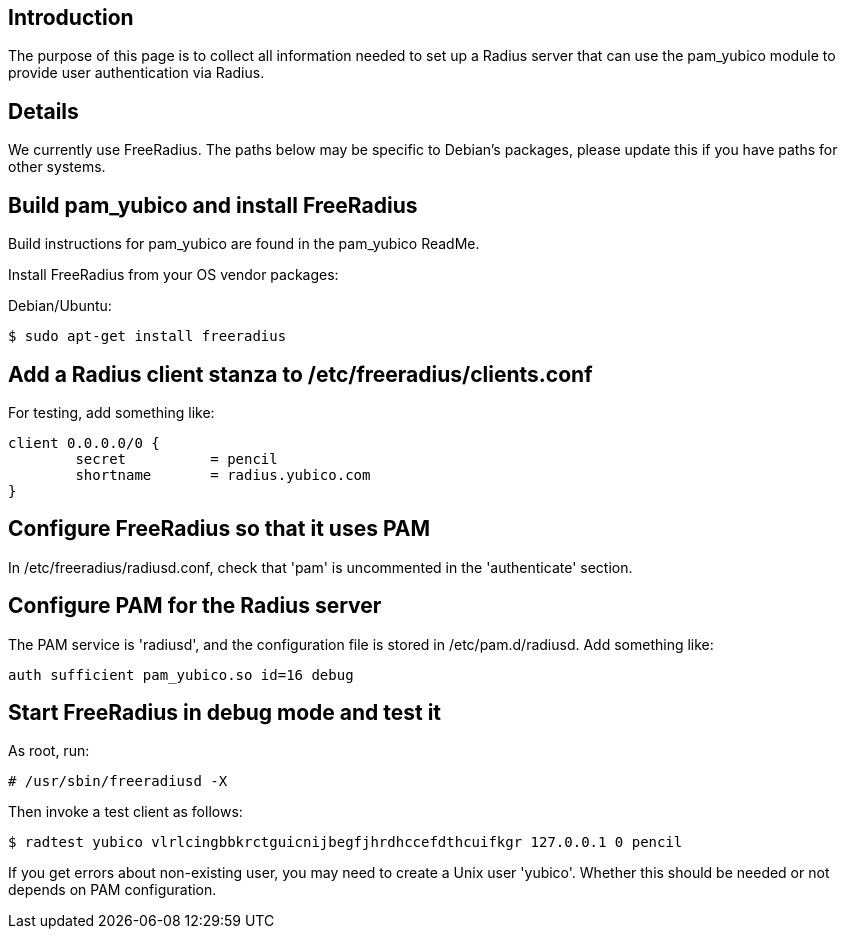 Introduction
------------

The purpose of this page is to collect all information needed to set up a Radius server that can use the pam_yubico module to provide user authentication via Radius.

Details
-------

We currently use FreeRadius.  The paths below may be specific to Debian's packages, please update this if you have paths for other systems.

Build pam_yubico and install FreeRadius
---------------------------------------

Build instructions for pam_yubico are found in the pam_yubico ReadMe.

Install FreeRadius from your OS vendor packages:

Debian/Ubuntu:

 $ sudo apt-get install freeradius


== Add a Radius client stanza to /etc/freeradius/clients.conf

For testing, add something like:

------
client 0.0.0.0/0 {
	secret          = pencil
	shortname       = radius.yubico.com
}
------

Configure FreeRadius so that it uses PAM
----------------------------------------

In /etc/freeradius/radiusd.conf, check that 'pam' is uncommented in the 'authenticate' section.

Configure PAM for the Radius server
-----------------------------------

The PAM service is 'radiusd', and the configuration file is stored in /etc/pam.d/radiusd.  Add something like:

 auth sufficient pam_yubico.so id=16 debug


Start FreeRadius in debug mode and test it
------------------------------------------

As root, run:

 # /usr/sbin/freeradiusd -X

Then invoke a test client as follows:

 $ radtest yubico vlrlcingbbkrctguicnijbegfjhrdhccefdthcuifkgr 127.0.0.1 0 pencil

If you get errors about non-existing user, you may need to create a Unix user 'yubico'.  Whether this should be needed or not depends on PAM configuration.
